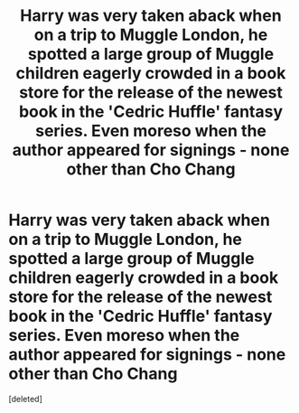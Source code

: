 #+TITLE: Harry was very taken aback when on a trip to Muggle London, he spotted a large group of Muggle children eagerly crowded in a book store for the release of the newest book in the 'Cedric Huffle' fantasy series. Even moreso when the author appeared for signings - none other than Cho Chang

* Harry was very taken aback when on a trip to Muggle London, he spotted a large group of Muggle children eagerly crowded in a book store for the release of the newest book in the 'Cedric Huffle' fantasy series. Even moreso when the author appeared for signings - none other than Cho Chang
:PROPERTIES:
:Score: 3
:DateUnix: 1604855550.0
:DateShort: 2020-Nov-08
:FlairText: Prompt
:END:
[deleted]

